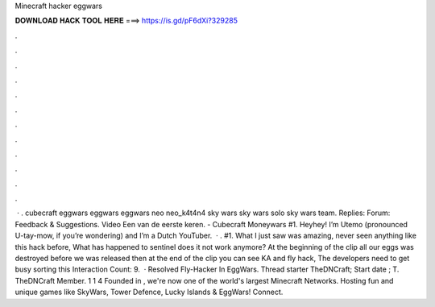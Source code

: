 Minecraft hacker eggwars

𝐃𝐎𝐖𝐍𝐋𝐎𝐀𝐃 𝐇𝐀𝐂𝐊 𝐓𝐎𝐎𝐋 𝐇𝐄𝐑𝐄 ===> https://is.gd/pF6dXi?329285

.

.

.

.

.

.

.

.

.

.

.

.

 · . cubecraft eggwars eggwars eggwars neo neo_k4t4n4 sky wars sky wars solo sky wars team. Replies: Forum: Feedback & Suggestions. Video Een van de eerste keren. - Cubecraft Moneywars #1. Heyhey! I’m Utemo (pronounced U-tay-mow, if you’re wondering) and I’m a Dutch YouTuber.  · . #1. What I just saw was amazing, never seen anything like this hack before, What has happened to sentinel does it not work anymore? At the beginning of the clip all our eggs was destroyed before we was released then at the end of the clip you can see KA and fly hack, The developers need to get busy sorting this  Interaction Count: 9.  · Resolved Fly-Hacker In EggWars. Thread starter TheDNCraft; Start date ; T. TheDNCraft Member. 1 1 4 Founded in , we're now one of the world's largest Minecraft Networks. Hosting fun and unique games like SkyWars, Tower Defence, Lucky Islands & EggWars! Connect.